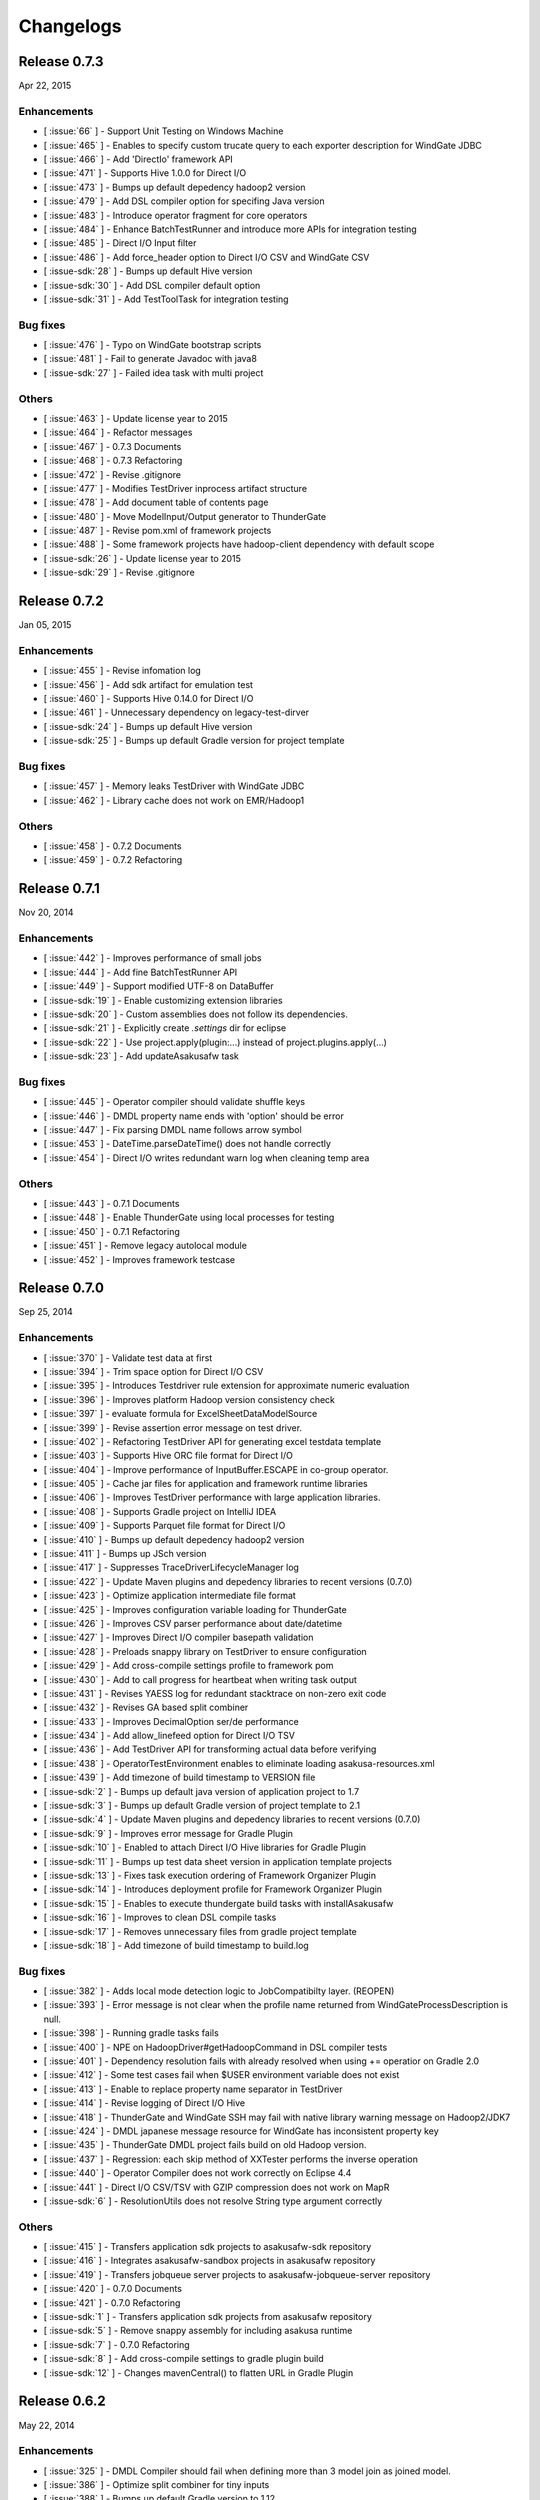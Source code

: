 ==========
Changelogs
==========

Release 0.7.3
=============

Apr 22, 2015

Enhancements
------------

* [ :issue:`66` ] - Support Unit Testing on Windows Machine
* [ :issue:`465` ] - Enables to specify custom trucate query to each exporter description for WindGate JDBC
* [ :issue:`466` ] - Add 'DirectIo' framework API
* [ :issue:`471` ] - Supports Hive 1.0.0 for Direct I/O
* [ :issue:`473` ] - Bumps up default depedency hadoop2 version
* [ :issue:`479` ] - Add DSL compiler option for specifing Java version
* [ :issue:`483` ] - Introduce operator fragment for core operators
* [ :issue:`484` ] - Enhance BatchTestRunner and introduce more APIs for integration testing
* [ :issue:`485` ] - Direct I/O Input filter
* [ :issue:`486` ] - Add force_header option to Direct I/O CSV and WindGate CSV
* [ :issue-sdk:`28` ] - Bumps up default Hive version
* [ :issue-sdk:`30` ] - Add DSL compiler default option
* [ :issue-sdk:`31` ] - Add TestToolTask for integration testing


Bug fixes
---------

* [ :issue:`476` ] - Typo on WindGate bootstrap scripts
* [ :issue:`481` ] - Fail to generate Javadoc with java8
* [ :issue-sdk:`27` ] - Failed idea task with multi project

Others
------

* [ :issue:`463` ] - Update license year to 2015
* [ :issue:`464` ] - Refactor messages
* [ :issue:`467` ] - 0.7.3 Documents
* [ :issue:`468` ] - 0.7.3 Refactoring
* [ :issue:`472` ] - Revise .gitignore
* [ :issue:`477` ] - Modifies TestDriver inprocess artifact structure
* [ :issue:`478` ] - Add document table of contents page
* [ :issue:`480` ] - Move ModelInput/Output generator to ThunderGate
* [ :issue:`487` ] - Revise pom.xml of framework projects
* [ :issue:`488` ] - Some framework projects have hadoop-client dependency with default scope
* [ :issue-sdk:`26` ] - Update license year to 2015
* [ :issue-sdk:`29` ] - Revise .gitignore

Release 0.7.2
=============

Jan 05, 2015

Enhancements
------------

* [ :issue:`455` ] - Revise infomation log
* [ :issue:`456` ] - Add sdk artifact for emulation test
* [ :issue:`460` ] - Supports Hive 0.14.0 for Direct I/O
* [ :issue:`461` ] - Unnecessary dependency on legacy-test-dirver
* [ :issue-sdk:`24` ] - Bumps up default Hive version
* [ :issue-sdk:`25` ] - Bumps up default Gradle version for project template

Bug fixes
---------

* [ :issue:`457` ] - Memory leaks TestDriver with WindGate JDBC
* [ :issue:`462` ] - Library cache does not work on EMR/Hadoop1

Others
------

* [ :issue:`458` ] - 0.7.2 Documents
* [ :issue:`459` ] - 0.7.2 Refactoring


Release 0.7.1
=============

Nov 20, 2014

Enhancements
------------

* [ :issue:`442` ] - Improves performance of small jobs
* [ :issue:`444` ] - Add fine BatchTestRunner API
* [ :issue:`449` ] - Support modified UTF-8 on DataBuffer
* [ :issue-sdk:`19` ] - Enable customizing extension libraries
* [ :issue-sdk:`20` ] - Custom assemblies does not follow its dependencies.
* [ :issue-sdk:`21` ] - Explicitly create `.settings` dir for eclipse
* [ :issue-sdk:`22` ] - Use project.apply(plugin:...) instead of project.plugins.apply(...)
* [ :issue-sdk:`23` ] - Add updateAsakusafw task

Bug fixes
---------

* [ :issue:`445` ] - Operator compiler should validate shuffle keys
* [ :issue:`446` ] - DMDL property name ends with 'option' should be error
* [ :issue:`447` ] - Fix parsing DMDL name follows arrow symbol
* [ :issue:`453` ] - DateTime.parseDateTime() does not handle correctly
* [ :issue:`454` ] - Direct I/O writes redundant warn log when cleaning temp area

Others
------

* [ :issue:`443` ] - 0.7.1 Documents
* [ :issue:`448` ] - Enable ThunderGate using local processes for testing
* [ :issue:`450` ] - 0.7.1 Refactoring
* [ :issue:`451` ] - Remove legacy autolocal module
* [ :issue:`452` ] - Improves framework testcase

Release 0.7.0
=============

Sep 25, 2014

Enhancements
------------

* [ :issue:`370` ] - Validate test data at first
* [ :issue:`394` ] - Trim space option for Direct I/O CSV
* [ :issue:`395` ] - Introduces Testdriver rule extension for approximate numeric evaluation
* [ :issue:`396` ] - Improves platform Hadoop version consistency check
* [ :issue:`397` ] - evaluate formula for ExcelSheetDataModelSource
* [ :issue:`399` ] - Revise assertion error message on test driver.
* [ :issue:`402` ] - Refactoring TestDriver API for generating excel testdata template
* [ :issue:`403` ] - Supports Hive ORC file format for Direct I/O
* [ :issue:`404` ] - Improve performance of InputBuffer.ESCAPE in co-group operator.
* [ :issue:`405` ] - Cache jar files for application and framework runtime libraries
* [ :issue:`406` ] - Improves TestDriver performance with large application libraries.
* [ :issue:`408` ] - Supports Gradle project on IntelliJ IDEA
* [ :issue:`409` ] - Supports Parquet file format for Direct I/O
* [ :issue:`410` ] - Bumps up default depedency hadoop2 version
* [ :issue:`411` ] - Bumps up JSch version
* [ :issue:`417` ] - Suppresses TraceDriverLifecycleManager log
* [ :issue:`422` ] - Update Maven plugins and depedency libraries to recent versions (0.7.0)
* [ :issue:`423` ] - Optimize application intermediate file format
* [ :issue:`425` ] - Improves configuration variable loading for ThunderGate
* [ :issue:`426` ] - Improves CSV parser performance about date/datetime
* [ :issue:`427` ] - Improves Direct I/O compiler basepath validation
* [ :issue:`428` ] - Preloads snappy library on TestDriver to ensure configuration
* [ :issue:`429` ] - Add cross-compile settings profile to framework pom
* [ :issue:`430` ] - Add to call progress for heartbeat when writing task output
* [ :issue:`431` ] - Revises YAESS log for redundant stacktrace on non-zero exit code
* [ :issue:`432` ] - Revises GA based split combiner
* [ :issue:`433` ] - Improves DecimalOption ser/de performance
* [ :issue:`434` ] - Add allow_linefeed option for Direct I/O TSV
* [ :issue:`436` ] - Add TestDriver API for transforming actual data before verifying
* [ :issue:`438` ] - OperatorTestEnvironment enables to eliminate loading asakusa-resources.xml
* [ :issue:`439` ] - Add timezone of build timestamp to VERSION file
* [ :issue-sdk:`2` ] - Bumps up default java version of application project to 1.7
* [ :issue-sdk:`3` ] - Bumps up default Gradle version of project template to 2.1
* [ :issue-sdk:`4` ] - Update Maven plugins and depedency libraries to recent versions (0.7.0)
* [ :issue-sdk:`9` ] - Improves error message for Gradle Plugin
* [ :issue-sdk:`10` ] - Enabled to attach Direct I/O Hive libraries for Gradle Plugin
* [ :issue-sdk:`11` ] - Bumps up test data sheet version in application template projects
* [ :issue-sdk:`13` ] - Fixes task execution ordering of Framework Organizer Plugin
* [ :issue-sdk:`14` ] - Introduces deployment profile for Framework Organizer Plugin
* [ :issue-sdk:`15` ] - Enables to execute thundergate build tasks with installAsakusafw
* [ :issue-sdk:`16` ] - Improves to clean DSL compile tasks
* [ :issue-sdk:`17` ] - Removes unnecessary files from gradle project template
* [ :issue-sdk:`18` ] - Add timezone of build timestamp to build.log

Bug fixes
---------

* [ :issue:`382` ] - Adds local mode detection logic to JobCompatibilty layer. (REOPEN)
* [ :issue:`393` ] - Error message is not clear when the profile name returned from WindGateProcessDescription is null.
* [ :issue:`398` ] - Running gradle tasks fails
* [ :issue:`400` ] - NPE on HadoopDriver#getHadoopCommand in DSL compiler tests
* [ :issue:`401` ] - Dependency resolution fails with already resolved when using += operatior on Gradle 2.0
* [ :issue:`412` ] - Some test cases fail when $USER environment variable does not exist
* [ :issue:`413` ] - Enable to replace property name separator in TestDriver
* [ :issue:`414` ] - Revise logging of Direct I/O Hive
* [ :issue:`418` ] - ThunderGate and WindGate SSH may fail with native library warning message on Hadoop2/JDK7
* [ :issue:`424` ] - DMDL japanese message resource for WindGate has inconsistent property key
* [ :issue:`435` ] - ThunderGate DMDL project fails build on old Hadoop version.
* [ :issue:`437` ] - Regression: each skip method of XXTester performs the inverse operation
* [ :issue:`440` ] - Operator Compiler does not work correctly on Eclipse 4.4
* [ :issue:`441` ] - Direct I/O CSV/TSV with GZIP compression does not work on MapR
* [ :issue-sdk:`6` ] - ResolutionUtils does not resolve String type argument correctly

Others
------

* [ :issue:`415` ] - Transfers application sdk projects to asakusafw-sdk repository
* [ :issue:`416` ] - Integrates asakusafw-sandbox projects in asakusafw repository
* [ :issue:`419` ] - Transfers jobqueue server projects to asakusafw-jobqueue-server repository
* [ :issue:`420` ] - 0.7.0 Documents
* [ :issue:`421` ] - 0.7.0 Refactoring
* [ :issue-sdk:`1` ] - Transfers application sdk projects from asakusafw repository
* [ :issue-sdk:`5` ] - Remove snappy assembly for including asakusa runtime
* [ :issue-sdk:`7` ] - 0.7.0 Refactoring
* [ :issue-sdk:`8` ] - Add cross-compile settings to gradle plugin build
* [ :issue-sdk:`12` ] - Changes mavenCentral() to flatten URL in Gradle Plugin


Release 0.6.2
=============

May 22, 2014

Enhancements
------------

* [ :issue:`325` ] - DMDL Compiler should fail when defining more than 3 model join as joined model.
* [ :issue:`386` ] - Optimize split combiner for tiny inputs
* [ :issue:`388` ] - Bumps up default Gradle version to 1.12.
* [ :issue:`389` ] - Add Gradle task for generating YAESS log summary report
* [ :issue:`391` ] - Add reducer simplifier for tiny inputs

Bug fixes
---------

* [ :issue:`326` ] - Unreadable error message when DMDL compiles joined model with no joined key property.
* [ :issue:`379` ] - Insert a dropped character
* [ :issue:`380` ] - Wrong index of the transaction parameter
* [ :issue:`381` ] - Wrong error message when the name not existing is specified as @Key.order
* [ :issue:`382` ] - Adds local mode detection logic to JobCompatibilty layer.
* [ :issue:`383` ] - Unclear message when enum name overlaps in Operator
* [ :issue:`385` ] - Reduce task infrequently fails with NoSuchMethodError:TaskID on MRv1
* [ :issue:`387` ] - SystemProperty configration via task property does not work on some Gradle tasks.

Others
------

* [ :issue:`390` ] - 0.6.2 Documents
* [ :issue:`392` ] - 0.6.2 Refactoring

Release 0.6.1
=============

Mar 19, 2014

Enhancements
------------

* [ :issue:`367` ] - Keeps batchapps in ASAKUSA_HOME clean when running TestDriver.
* [ :issue:`368` ] - Improves details of Batch Application Plugin [Gradle Plugin]
* [ :issue:`369` ] - Gradle Plugin supports ThunderGate
* [ :issue:`372` ] - Introduce optional input definition to DirectFileInputDescription
* [ :issue:`374` ] - Promotes inprocess testing and batch test runner from sandbox featuret
* [ :issue:`375` ] - Add RunBatchappTask for running BatchTestRunner via Gradle Task

Bug fixes
---------

* [ :issue:`371` ] - Fails to resolve data source from Direct I/O output base path with variables
* [ :issue:`373` ] - Failed to compile Operator class with overloaded private methods
* [ :issue:`378` ] - Running local job with parallel may conflict in local attempt output area

Others
------

* [ :issue:`376` ] - 0.6.1 Documents
* [ :issue:`377` ] - 0.6.1 Refactoring

Release 0.6.0
=============

Feb 17, 2014

Enhancements
------------

* [ :issue:`341` ] - Creates directories for generated sources on eclipse task [Gradle Plugin]
* [ :issue:`347` ] - Adds wrapper task with settings for batchapp to template project [Gradle Plugin]
* [ :issue:`353` ] - Enables to modify compilerArgs via build script and changes default value [Gradle Plugin]
* [ :issue:`354` ] - Adds extention point for configuring jobs to StageClient
* [ :issue:`355` ] - Adjusts application build log
* [ :issue:`358` ] - Add pluggable job executors for test driver
* [ :issue:`361` ] - Add TestDriver API for preparing and verifying test data with model object collection.
    * See: :doc:`testing/user-guide`
* [ :issue:`364` ] - Add pluggable testing environment configurator for test driver
* [ sandbox ] - Add emulation mode for TestDriver
    * See: :doc:`testing/emulation-mode`
* [ sandbox ] - Add Adaptive Hadoop local mode configurator.

Bug fixes
---------

* [ :issue:`339` ] - Fix a closing tag name
* [ :issue:`343` ] - Incorrect hadoopWorkDirectory set on Gradle Plugin
* [ :issue:`344` ] - generateTestbook task should set headless option [Gradle Plugin]
* [ :issue:`350` ] - Fix a wrong Javadoc parameter explanation 
* [ :issue:`351` ] - Generates resources.prefs file in configuration phase [Gradle Plugin]
* [ :issue:`352` ] - Maven archetype has broken example script file
* [ :issue:`356` ] - Task inputs/outputs property does not evaluate correctly when changing that [Gradle Plugin] 
* [ :issue:`357` ] - TestDriver cannot accept an empty file as a JSON data input 
* [ :issue:`359` ] - Direct I/O does not detect data source correctly when using base path with valuables
* [ :issue:`360` ] - TestDriver fails on project with blank space path
* [ :issue:`362` ] - TestDriverBase#setFrameworkHomePath does not work
* [ :issue:`365` ] - Log message is not clear when ConfigurationProvider failed to find hadoop conf.
* [ :issue:`366` ] - Framework Organizer tasks should not define in afterEvaluate block possibly [Gradle Plugin]

Others
------

* [ :issue:`340` ] - Changes standard build system on documents to Gradle-based 
    * See: :doc:`application/gradle-plugin`
* [ :issue:`342` ] - Refactoring Gradle Plugin
* [ :issue:`345` ] - Prepare for 0.6.0 release
* [ :issue:`346` ] - 0.6.0 Documents
* [ :issue:`348` ] - Refactoring Gradle Template Project [Gradle Plugin] 
* [ :issue:`349` ] - Adds eclipse.preferences.version to asakusafw project prefs [Gradle Plugin]
* [ :issue:`363` ] - 0.6.0 Refactoring

Release 0.5.3
=============

Dec 24, 2013

Enhancements
------------

* [ :issue:`312` ] - Improvement of error message for invalid DMDL property name
* [ :issue:`313` ] - (Experimental) Supports Apache Hadoop 2.2.0
    * See: :doc:`product/target-platform`
    * See: :doc:`administration/deployment-hadoop2`
* [ :issue:`314` ] - Supports JDK 7
    * See: :doc:`product/target-platform`
    * See: :doc:`application/develop-with-jdk7`
* [ :issue:`315` ] - Supports latest version of MapR
    * See: :doc:`product/target-platform`
* [ :issue:`316` ] - Skips task execution if the input resource does not exist. [Gradle Plugin]
* [ :issue:`319` ] - Generates asakusafw project prefs on eclipse task. [Gradle Plugin]
    * See: :doc:`application/gradle-plugin`
* [ :issue:`321` ] - Changes archetype pom.xml repos order to avoid unnecessary access.
* [ :issue:`324` ] - TestDriver supports more than 256 columns in excel data template
    * See: [ :issue:`335` ]
* [ :issue:`327` ] - Unreadable error message when compiling Flow DSL with non-wired operateor
* [ :issue:`330` ] - Unreadable error message when Direct I/O may override another model output.
* [ :issue:`335` ] - (Experimental) Supports Excel 2007 (\*.xlsx) format on TestDriver
    * See: :doc:`testing/using-excel`
* [ :issue:`336` ] - Simplifies default log format settings on template project
* [ sandbox ] - Direct I/O-TSV supports data header
    * See: sandbox:`Direct I/OのTSVファイル連携 <directio/tsv.html>`

Bug fixes
---------

* [ :issue:`303` ] - (Reopened issue) TestDriver fails when installed framework version is older than project framework version.
* [ :issue:`317` ] - Fails standalone use of framework organizer plugin [Gradle Plugin]
* [ :issue:`318` ] - Fails compileTestJava task when main SourceSet file does not exist. [Gradle Plugin]
* [ :issue:`322` ] - Eclipse project encoding should set all the resources instead of individual source folder.

Others
------

* [ :issue:`320` ] - Bumps up default Gradle version.
* [ :issue:`323` ] - 0.5.3 Documents
* [ :issue:`329` ] - runtime.core.Result tend to misunderstand that cannot add multiple objects
* [ :issue:`337` ] - Fix typo
* [ :issue:`338` ] - Fix a valid CoGroup operator method
* [ sandbox ] - Revised documents using on Amazon EMR
    * See: :doc:`sandbox/asakusa-on-emr`

Release 0.5.2
=============

Nov 20, 2013

Enhancements
------------

* [ :issue:`300` ] - Region is null when a cycle exists in model dependencies
* [ :issue:`301` ] - New Build System based on Gradle
    * See: :doc:`application/gradle-plugin`
* [ :issue:`305` ] - Direct I/O-CSV supports compression and decompression
    * See: :doc:`directio/user-guide`
* [ :issue:`309` ] - TestDriver should clean compiler working directory after finishing runTest.
* [ Sandbox ] - Direct I/O-TSV supports compression and decompression
    * See: :doc:`sandbox/directio-tsv`

Bug fixes
---------

* [ :issue:`297` ] - "true","false","null" has leaked from the check of SimpleName
* [ :issue:`298` ] - Fix documentation bugs
* [ :issue:`299` ] - Fix documentation bugs
* [ :issue:`302` ] - YS-CORE-I01003 shows incorrect flowId
* [ :issue:`303` ] - TestDriver fails when installed framework version is older than project framework version.
* [ :issue:`304` ] - StageInputRecordReader throws NPE when closing unprepared RecordReader.
* [ :issue:`307` ] - Port name of MasterJoinUpdate has wrong in operator reference

Others
------

* [ :issue:`306` ] - Bumps up default dependency hadoop version
    * See: :doc:`product/target-platform`
* [ :issue:`308` ] - Updates document for using Direct I/O with splittable configuration on S3
    * See: :doc:`directio/user-guide`
* [ :issue:`310` ] - 0.5.2 Documentation
* [ :issue:`311` ] - 0.5.2 Refactoring

Release 0.5.1
=============

Jul 26, 2013

Others
------

Enhancements
------------

* [ :issue:`282` ] - Error message improvement in DMDL
* [ :issue:`287` ] - Manages application dependency libraries per project
    * See: :doc:`application/maven-archetype`
* [ :issue:`289` ] - Japanese message resources of DMDL Compiler
* [ :issue:`291` ] - Dataflow tracing on TestDriver
    * See: :doc:`testing/user-guide`
* [ :issue:`292` ] - Reduce memory usage of Java DOM library
* [ :issue:`294` ] - Skips tests not found JDK on Windows

Bug fixes
---------

* [ :issue:`284` ] - Tester assertion seems strange in case of verify key duplication
* [ :issue:`285` ] - Value of emum counted port at @MasterBranch operator
* [ :issue:`286` ] - Delete a wrong sentence.
* [ :issue:`288` ] - The useIncrementalCompilation option should disable on archetype default configuration.
* [ :issue:`295` ] - Regression: Failed to compile DMDL script on Windows.
* [ :issue:`296` ] - Dependency for hadoop on dmdl-java should have provided scope

Others
------

* [ :issue:`290` ] - 0.5.1 Documentation
* [ :issue:`293` ] - Update Maven plugins to recent versions (0.5.1)

Release 0.5.0
=============

May 9, 2013

Enhancements
------------

* [ :issue:`246` ] - Make retry interval of RetryableProcessProvider configurable
    * See: :doc:`windgate/user-guide`
* [ :issue:`249` ] - Improve error handling on FileSystem.listFiles().
* [ :issue:`250` ] - Introduce API Compatibility Layer between Hadoop 1.x and 2.x.
* [ :issue:`251` ] - Batchapp should not use unstable APIs directly.
* [ :issue:`252` ] - Improve local symlink file detection in cleaner.
* [ :issue:`253` ] - Improve debug logs in test driver.
* [ :issue:`254` ] - HADOOP_HOME should not use by default in component properties
* [ :issue:`259` ] - Enable to specify retry interval to Windgate Retryable Plugin
    * See: :doc:`windgate/user-guide`
* [ :issue:`260` ] - Obtains HADOOP_CONF via installed hadoop command
* [ :issue:`267` ] - Adds Java annotation for identifing Operator Factory Class
* [ :issue:`269` ] - Adds Java annotation for identifing Operator Factory Method
* [ :issue:`273` ] - Adds Java annotation for describing Batch DSL Specification
    * See: :doc:`dsl/user-guide`
* [ :issue:`274` ] - YAESS start log should output command line arguments completely
* [ :issue:`275` ] - Verifying Asakusa DSL
    * See: :doc:`dsl/user-guide`
* [ :issue:`276` ] - MapReduce Job Name should include Execution ID
* [ :issue:`277` ] - Simplifies application project configuration
    * See: :doc:`administration/framework-organizer`
* [ :issue:`279` ] - Keep flowpart parameters information for visualization capability
* [ :issue:`281` ] - Extra compiler plugin directories.

Bug fixes
---------

* [ :issue:`243` ] - DirectI/O user-guide AmazonS3-example typo
* [ :issue:`257` ] - Export target table does not clear when changing to DELETE query and exporting empty data.
* [ :issue:`258` ] - Example value of windgate profile should have same as defalut value
* [ :issue:`261` ] - Output port name of operators has wrong on operator reference.
* [ :issue:`262` ] - Fail to build framework on Windows
* [ :issue:`264` ] - DOM library generates model with wrong method invocation qualifier.
* [ :issue:`268` ] - Testdata Template Generator should output log before its completed


Others
------

* [ :issue:`248` ] - Changes default version and distribution of dependency Hadoop library
    * See: :doc:`product/target-platform`
* [ :issue:`255` ] - Update dependency testing libraries to recent versions
* [ :issue:`256` ] - 0.5.0 Documentation
* [ :issue:`263` ] - Refactor parent pom for introducing build-tools project
* [ :issue:`265` ] - Refactor parent pom for removing unnecessary dependencies
* [ :issue:`272` ] - Skips tests using Hadoop on Windows
* [ :issue:`278` ] - Update Maven plugins and depedency libraries to recent versions (0.5.0)

Release 0.4.0
=============

Aug 30, 2012

Enhancements
------------

* [ :issue:`78` ] - \*Tester should provide the way to define precision accuracy
    * See: :doc:`testing/user-guide`
* [ :issue:`115` ] - Manage assembly descriptor as part of Maven artifact.
* [ :issue:`128` ] - Retryable Processes for WindGate
    * See: :doc:`windgate/user-guide`
* [ :issue:`160` ] - Optimize execution plan for eliminating duplication of Operator
    * See: :doc:`dsl/user-guide`
* [ :issue:`179` ] - Batch application submodule mechanism 
    * See: :doc:`dsl/user-guide`
* [ :issue:`185` ] - Generate Input/Output Description for Direct I/O SequenceFile format
    * See: :doc:`directio/user-guide`
* [ :issue:`195` ] - support Apache Hadoop 1.0.x
    * See: :doc:`product/target-platform`
* [ :issue:`197` ] - Command line tools for operation
    * See: :doc:`administration/utility-tool-user-guide`
* [ :issue:`201` ] - Direct I/O output optimization
    * See: :doc:`directio/user-guide`
* [ :issue:`202` ] - Direct I/O cleaning DSL/CLI
    * See: :doc:`directio/user-guide`
    * See: :doc:`directio/tools-guide`
* [ :issue:`204` ] - Revise cleanup in YAESS
    * See: :doc:`yaess/user-guide`
* [ :issue:`208` ] - Direct I/O sequence file compression
    * See: :doc:`directio/user-guide`
* [ :issue:`209` ] - Logging improvement for YAESS
    * See: :doc:`yaess/log-table`
* [ :issue:`210` ] - Detects difference in build version of batch application at runtime
    * See: :doc:`yaess/user-guide`
* [ :issue:`212` ] - Logging improvement for Asakusa Runtime
* [ :issue:`213` ] - Enables WindGate to pass environment variables to remote processes via SSH
    * See: :doc:`windgate/user-guide`
* [ :issue:`214` ] - WindGate hadoop/direct basePath
    * See: :doc:`windgate/user-guide`
* [ :issue:`215` ] - Thundergate should use Hadoop configuration and classpath
* [ :issue:`218` ] - WindGate profile should allow to specify environment variables more properties
    * See: :doc:`windgate/user-guide`
* [ :issue:`219` ] - YAESS profile should allow to specify environment variables more properties
    * See: :doc:`yaess/user-guide`
* [ :issue:`222` ] - Performance tuning of CSV Parser
* [ :issue:`226` ] - Add version information in ASAKUSA_HOME
* [ :issue:`227` ] - Add build timestamp in application build log
* [ :issue:`232` ] - Improve sample application includes archetype
* [ :issue:`240` ] - Supports CDH3u5
    * See: :doc:`product/target-platform`

..  attention::
    Direct I/O is now generally available.

Bug fixes
---------

* [ :issue:`194` ] - WindGate log seems not correct
* [ :issue:`196` ] - Cleaner should use Hadoop libraries provided environment
* [ :issue:`211` ] - Unexpected exception thrown when log directory lost permission.
* [ :issue:`217` ] - Maven eclipse plugin may not create source directory for generating annotation processing
* [ :issue:`221` ] - Remove unnecessary eclipse configuration from archetype pom.xml
* [ :issue:`223` ] - Incorrect error message of CSV Parser
* [ :issue:`224` ] - Compiler does not stop when overwriting output error at batch compile
* [ :issue:`229` ] - Some of the test method of ThunderGate does not close JDBC resource
* [ :issue:`233` ] - Incorrect log level of ThunderGate
* [ :issue:`234` ] - BridgeInputFormat may cause StackOverFlowError with inconsistent framework environment
* [ :issue:`235` ] - BasePath not found error when connecting flow from Direct I/O input to WindGate output directly
* [ :issue:`236` ] - Redundant warning log for creating symlink on standalone mode
* [ :issue:`237` ] - Partitioners hash algorithm is not strong.
* [ :issue:`238` ] - DMDL Compiler generates DataModel Class incorrectly with hierarchical namespace attributes
* [ :issue:`239` ] - DMDL Compiler does not detect inconsistent type of join keys.
* [ :issue:`242` ] - TestDriver resolves working directory with user home directory

Revisions
---------

* [ :issue:`198` ] - Changes archetype composition
    * See: :doc:`application/maven-archetype`
* [ :issue:`207` ] - Legacy TestDriver should not use experimental shell script
* [ :issue:`220` ] - Rename asakusa-runtime.jar
* [ :issue:`225` ] - Changes default value of PartialAggregation parameter in Summarize operator

Others
------

* [ :issue:`70` ] - Need more detailed and easy-to-see documentation for logging and related maintainance
    * See: :doc:`windgate/log-table`
    * See: :doc:`yaess/log-table`
* [ :issue:`180` ] - WindGate log table document
    * See: :doc:`windgate/log-table`
* [ :issue:`181` ] - 0.4.0 Documentation
* [ :issue:`189` ] - Refoctoring for release 0.4.0
* [ :issue:`190` ] - Repackage javalang-tools
* [ :issue:`191` ] - Introduce hierarchical project structure to repository
* [ :issue:`192` ] - Update Maven plugins to recent versions
* [ :issue:`193` ] - Update dependency libraries to recent versions
* [ :issue:`199` ] - Clean project structure and project dependency for legacy classes
* [ :issue:`200` ] - Refactor assembly scripts
* [ :issue:`203` ] - Relocate each distribution fragments into suitable project
* [ :issue:`205` ] - Migrate JobQueue sorurces from asakusafw-sandbox repository
    * See: :doc:`yaess/jobqueue`
* [ :issue:`206` ] - 0.4.0 Javadoc
    * See: `Asakusa Framework API References (Version 0.4.0)`_
* [ :issue:`216` ] - Refoctoring Maven archetype for release 0.4.0

..  _`Asakusa Framework API References (Version 0.4.0)`: http://docs.asakusafw.com/0.4.0/release/api/index.html

----

Release 0.2.6
=============

May 31, 2012

Enhancements
------------

* [ :issue:`84` ] - WindGate logging improvement
* [ :issue:`138` ] - Provide command script building cache for ThunderGate
    * See: :doc:`thundergate/cache`
* [ :issue:`139` ] - Specified index at duplication check for Exporter
* [ :issue:`143` ] - Specify the number of divisions to the output file of Direct I/O
    * See: :doc:`directio/user-guide`
* [ :issue:`145` ] - YAESS script for executing per JobFlow.
    * See: :doc:`yaess/user-guide`
* [ :issue:`147` ] - Generate Asakusa DSL analysis files at batch compile
    * See: :doc:`application/dsl-visualization`
* [ :issue:`148` ] - CoreOperators for eliminating to use CoreOperatorFactory
    * See: :doc:`dsl/operators`
* [ :issue:`149` ] - Run tests of archetypes in the integration-test phase of Maven.
* [ :issue:`150` ] - Report API implementation using Commons Logging.
    * See: :doc:`administration/deployment-runtime-plugins`
* [ :issue:`152` ] - Combines input splits
    * See: :doc:`administration/configure-hadoop-parameters`
* [ :issue:`153` ] - Multi-cluster support for YAESS
    * See: :doc:`yaess/multi-dispatch`
* [ :issue:`154` ] - Simple job queue for YAESS (experimental)
    * See: :doc:`yaess/jobqueue`
* [ :issue:`155` ] - Skip specifing jobflows on yaess-batch.
    * See: :doc:`yaess/user-guide`
* [ :issue:`156` ] - Write execution history per jobflow on YAESS.
    * See: :doc:`yaess/user-guide`
* [ :issue:`157` ] - Specify Java command-line option on YAESS
    * See: :doc:`yaess/user-guide`
* [ :issue:`159` ] - Logging Improvement for YAESS
    * See: :doc:`yaess/log-table`
* [ :issue:`162` ] - support CDH3u3
* [ :issue:`163` ] - Add exit code for retryable abend to ThunderGate
* [ :issue:`164` ] - ThunderGate loads configuration properties with asakusa-resources.xml
* [ :issue:`165` ] - Direct I/O supports SequenceFile format
    * See: :doc:`directio/user-guide`
* [ :issue:`166` ] - Optimize execution plan for reducing output file size
* [ :issue:`171` ] - Add default YAESS plugins to deployment archive.
    * See: :doc:`administration/deployment-with-directio`
    * See: :doc:`administration/deployment-with-windgate`
* [ :issue:`172` ] - Align log code in each log record
* [ :issue:`173` ] - support CDH3u4
* [ :issue:`176` ] - Select defalut hadoop mode of ThunderGate configuration installing to local
* [ :issue:`184` ] - YAESS command option running JobFlow serialized forcibly (experimental)

..  attention::
    Direct I/O is still an experimental feature.

Bug fixes
---------

* [ :issue:`140` ] - NPE when running DMDL Genarator without encoding option
* [ :issue:`141` ] - Code example for generated DMDL is wrong
* [ :issue:`144` ] - Failed with NPE when Direct I/O outputs with specifing date format
* [ :issue:`146` ] - Misleading description about batch compiler option
* [ :issue:`151` ] - Cause message which include exception is not shown when running WindGate with Postgresql
* [ :issue:`158` ] - Improper use of IOException on logging YAESS.
* [ :issue:`161` ] - Eliminates unnecessary output files in map task
* [ :issue:`167` ] - Batch application with distributed cache may not work on standalone mode
* [ :issue:`168` ] - Invalid script message to finalizer.sh and recoverer.sh
* [ :issue:`170` ] - Legacy TestDriver does not guarantee ordering to load test data sheet files.
* [ :issue:`175` ] - Multipart upload of S3 with Direct I/O does not work.
* [ :issue:`177` ] - File will not be split if @directio.csv.file_name is used
* [ :issue:`178` ] - The jar file without the necessity that the recoverer of ThunderGate reads is read
* [ :issue:`182` ] - build-cache.sh failed at reading import DSL property.
* [ :issue:`183` ] - DbImporterDescription has wrong description of JavaDoc.

Others
------

* [ :issue:`142` ] - 0.2.6 Documentation
* [ :issue:`169` ] - Refoctoring for release 0.2.6

----

Release 0.2.5
=============

Jan 31, 2012

Enhancements
------------

* [ :issue:`131` ] - Direct I/O - direct data access facility from Hadoop cluster
    * See: :doc:`directio/index`
* [ :issue:`134` ] - Original Apache Hadoop Support
    * See: :doc:`product/target-platform`
* [ :issue:`135` ] - Add pom.xml default settings of archetype for using Eclipse m2e plugin.

..  attention::
    Direct I/O is still an experimental feature.

Bug fixes
---------

* [ :issue:`137` ] - "Reduce output records" counter is wrong

Others
------

* [ :issue:`129` ] - 0.2.5 Documentation
* [ :issue:`130` ] - Refoctoring for release 0.2.5

----

Release 0.2.4
=============

Dec 19, 2011

Enhancements
------------

* [ :issue:`59` ] - Assembly support for batch project
* [ :issue:`82` ] - WindGate Documentaion
* [ :issue:`83` ] - WindGate performance improvement (still working)
* [ :issue:`87` ] - Difficult to distinguish <h2> and <h3> in documents
* [ :issue:`111` ] - WindGate for CSV files in local file system
* [ :issue:`112` ] - JdbcImporter/ExporterDescription should be auto generated
* [ :issue:`113` ] - Test driver should refer WindGate plug-ins
* [ :issue:`117` ] - JDBC Connection Properties should be configurable on WindGate
* [ :issue:`120` ] - WindGate should accept Java VM options
* [ :issue:`121` ] - The script files for build should externalize from application project
* [ :issue:`128` ] - Retryable Processes for WindGate (still working - Retryable Processes is still an experimental feature in this version) .

..  attention::
    WindGate is now generally available.

Revisions
---------

* [ :issue:`105` ] - Shoud there be existed a copy constructor at DecimalOption
* [ :issue:`114` ] - Change default configuration of archetype for WindGate for using local file (CSV) .
* [ :issue:`116` ] - Deployment archive for WindGate should be included files for running Hadoop on local.
* [ :issue:`123` ] - Archetype for ThunderGate should rename archetype ID.
* [ :issue:`126` ] - Deployment archive for WindGate should be included jsch for WindGate plugin

Bug fixes
---------

* [ :issue:`118` ] - ThunderGate raises unknown error if cache lock was conflicted
* [ :issue:`119` ] - ThunderGate recoverer and release cache lock have same job ID
* [ :issue:`124` ] - asakusa-resources.xml has incorrect default configuration.
* [ :issue:`125` ] - Show DMDL compiler usage when model generator failed.
* [ :issue:`127` ] - WindGate HadoopFS/SSH sometimes does not return exit status

Others
------

* [ :issue:`106` ] - 0.2.4 Documentation

----


Release 0.2.3
=============

Nov 16, 2011

Enhancements
------------

* [ :issue:`60` ] - Test driver message is not easy to understand
* [ :issue:`67` ] - Support fine grain verification on TestDriver
* [ :issue:`81` ] - support CDH3u1 
* [ :issue:`86` ] - Pluggable compare for \*Tester
* [ :issue:`91` ] - Enabled to dump all actual data when running testdriver.
    * See: :doc:`testing/user-guide`
* [ :issue:`92` ] - Difference report on \*Tester
    * See: :doc:`testing/user-guide`
* [ :issue:`93` ] - YAESS - Portable Workflow Processor
    * See: :doc:`yaess/index`
* [ :issue:`96` ] - Skip each phase of TestDriver execution.
    * See: :doc:`testing/user-guide`
* [ :issue:`98` ] - Cache for ThunderGate
    * See: :doc:`thundergate/cache`
* [ :issue:`99` ] - support CDH3u2
* [ :issue:`102` ] - Simplify test driver internal APIs

..  attention::
    WindGate is still an experimental feature.

Bug fixes
---------

* [ :issue:`85` ] - FileExporterDescription failed to output to multiple files
* [ :issue:`90` ] - typo in documents
* [ :issue:`95` ] - Extractor returns invalid return code
* [ :issue:`100` ] - Test driver fails with IllegalArgumentException if batch argument value for Context API includes space character
* [ :issue:`101` ] - "execution_id" is not available in BatchContext
* [ :issue:`103` ] - WindGate stays running after OutOfMemoryError is occurred
* [ :issue:`104` ] - dbcleaner.sh does not include in prod-db tarball.

Others
------

* [ :issue:`89` ] - 0.2.3 Documentation

----


Release 0.2.2
=============

Sep 29, 2011

Enhancements
------------

* [ :issue:`61` ] - ThunderGate log messages improvement
* [ :issue:`63` ] - Reduce dependency of MultipleOutputs
* [ :issue:`64` ] - Enable to input expect data from database table.
* [ :issue:`69` ] - WindGate
    * See: :doc:`windgate/index`
* [ :issue:`74` ] - Write framework version to build.log at batch compile

..  attention::
    WindGate is still an experimental feature.

Bug fixes
---------

* [ :issue:`53` ] - Batch compile error message on importer type unmatch seems strange
* [ :issue:`57` ] - Correct messages
* [ :issue:`58` ] - Error message when jobflow output missing is difficult to understand
* [ :issue:`65` ] - Redundant assert log message with date type.
* [ :issue:`71` ] - FlowPartTester#setOptimaze seems does not work
* [ :issue:`72` ] - Invalid summarize operation if grouping key is also used for aggregation
* [ :issue:`73` ] - Raised internal error if grouping key is an empty string
* [ :issue:`75` ] - It is cause error using excel file in jar as tester input
* [ :issue:`76` ] - It is difficult to understand message \*Tester test failed
* [ :issue:`77` ] - Exponent notation is not suitable \*Tester test message when DecimalOption assertion failed
* [ :issue:`80` ] - Failed to compile operator by using reserved keywords in Java for Enum constant

Others
------

* [ :issue:`54` ] - 0.2.2 Documentation

----

Release 0.2.1
=============

Jul 27, 2011

Enhancements
------------

* [ :issue:`38` ] - Supports CLOB for property type
    * See: :doc:`thundergate/with-dmdl`
* [ :issue:`41` ] - Support new operator "Extract"
    * See: :doc:`dsl/operators`
* [ :issue:`50` ] - Support new operator "Restructure"
    * See: :doc:`dsl/operators`

Bug fixes
---------

* [ :issue:`49` ] - Failed to synthesize record models with same property
* [ :issue:`51` ] - Repository url of pom.xml defines https unnecessarily

Others
------

* [ :issue:`52` ] - 0.2.1 Documentation

----

Release 0.2.0
=============

Jun 29, 2011

Enhancements
------------

* [ :issue:`10` ] - support CDH3u0
* [ :issue:`17` ] - New data model generator
    * See: :doc:`dmdl/index`
* [ :issue:`18` ] - Generic operators support
    * See: :doc:`dsl/generic-dataflow`
* [ :issue:`19` ] - TestDriver enhancement for loosely-coupled architecture
    * See: :doc:`testing/index`
* [ :issue:`23` ] - Floating point number support
    * See: :doc:`thundergate/with-dmdl`
* [ :issue:`32` ] - CoGroup/GroupSort for very large group
    * See: :doc:`dsl/operators`
* [ :issue:`36` ] - ThunderGate should show # of imported/exporting records

Revisions
---------

* [ :issue:`26` ] - modelgen should be bound to generate-sources phase (not process-resources phase).
* [ :issue:`40` ] - Enable compiler option "compressFlowPart" default value

Bug fixes
---------

* [ :issue:`3` ] - 'mvn test' fails if X window system is not available
* [ :issue:`4` ] - testtools.properties does not use on a project generated with archetype
* [ :issue:`5` ] - system property and environment variables "NS\_" -> "ASAKUSA\_" corresponding leakage of renaming
* [ :issue:`6` ] - The argument of FlowPartTestDriver#createIn should use <T> instead of <?>
* [ :issue:`7` ] - ThunderGate does not work on Ubuntu for using source command in shell scripts
* [ :issue:`8` ] - some asakusa-runtime tests fail because of the Windows NewLine Code
* [ :issue:`9` ] - empty cells are treaded as an invaid value in the Test Data Definition Sheet
* [ :issue:`11` ] - The cache file table on ThunderGate is unnecessary
* [ :issue:`12` ] - the unnecessary property of ThunderGate configration
* [ :issue:`13` ] - ThunderGate setup DDL must be modified when specified non default database name
* [ :issue:`14` ] - Cleaner does not check errors to get FileSystem
* [ :issue:`15` ] - Inefficient process of getting FileSystem in HDFSCleaner
* [ :issue:`16` ] - output.directory should be defined in build.properties instead of testtools.properties
* [ :issue:`20` ] - Build failed when mvn clean install
* [ :issue:`21` ] - Failed to create join tables from distributed cache
* [ :issue:`22` ] - the NOTICE file typo
* [ :issue:`24` ] - TestUtilsTest.testNormal failed in rare cases
* [ :issue:`27` ] - the logback-test.xml used old format.
* [ :issue:`28` ] - missing classpath exclude definition of pom.xml generated from archetype.
* [ :issue:`29` ] - stage planner does not expand nested flow parts
* [ :issue:`30` ] - bash dependency problems for some shell scripts
* [ :issue:`31` ] - Failed to "side data join" if input is not a SequenceFile
* [ :issue:`44` ] - Javac hides direct cause of compilation errors
* [ :issue:`46` ] - cleanHDFS.sh/cleanLocalFS.sh does not work.
* [ :issue:`47` ] - ThunderGate closes standard error stream unexpectedly

Others
------

* [ :issue:`25` ] - 0.2.0 Documentation

----

Release 0.1.0
=============

Mar 30, 2011

* The first release of Asakusa Framework.

